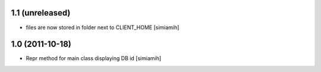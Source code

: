 1.1 (unreleased)
-------------------
* files are now stored in folder next to CLIENT_HOME [simiamih]

1.0 (2011-10-18)
-------------------
* Repr method for main class displaying DB id [simiamih]
